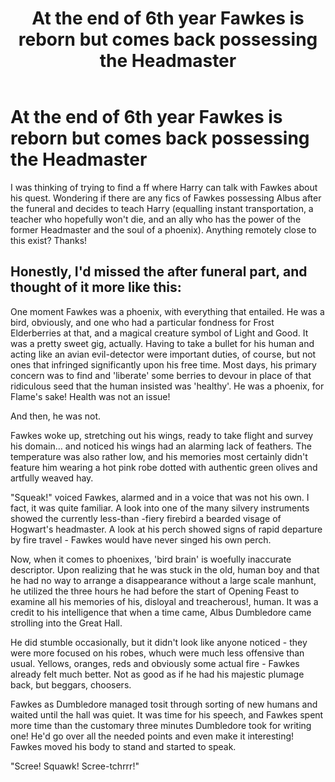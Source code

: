 #+TITLE: At the end of 6th year Fawkes is reborn but comes back possessing the Headmaster

* At the end of 6th year Fawkes is reborn but comes back possessing the Headmaster
:PROPERTIES:
:Author: Silentone26
:Score: 3
:DateUnix: 1608872320.0
:DateShort: 2020-Dec-25
:FlairText: Request
:END:
I was thinking of trying to find a ff where Harry can talk with Fawkes about his quest. Wondering if there are any fics of Fawkes possessing Albus after the funeral and decides to teach Harry (equalling instant transportation, a teacher who hopefully won't die, and an ally who has the power of the former Headmaster and the soul of a phoenix). Anything remotely close to this exist? Thanks!


** Honestly, I'd missed the after funeral part, and thought of it more like this:

One moment Fawkes was a phoenix, with everything that entailed. He was a bird, obviously, and one who had a particular fondness for Frost Elderberries at that, and a magical creature symbol of Light and Good. It was a pretty sweet gig, actually. Having to take a bullet for his human and acting like an avian evil-detector were important duties, of course, but not ones that infringed significantly upon his free time. Most days, his primary concern was to find and 'liberate' some berries to devour in place of that ridiculous seed that the human insisted was 'healthy'. He was a phoenix, for Flame's sake! Health was not an issue!

And then, he was not.

Fawkes woke up, stretching out his wings, ready to take flight and survey his domain... and noticed his wings had an alarming lack of feathers. The temperature was also rather low, and his memories most certainly didn't feature him wearing a hot pink robe dotted with authentic green olives and artfully weaved hay.

"Squeak!" voiced Fawkes, alarmed and in a voice that was not his own. I fact, it was quite familiar. A look into one of the many silvery instruments showed the currently less-than -fiery firebird a bearded visage of Hogwart's headmaster. A look at his perch showed signs of rapid departure by fire travel - Fawkes would have never singed his own perch.

Now, when it comes to phoenixes, 'bird brain' is woefully inaccurate descriptor. Upon realizing that he was stuck in the old, human boy and that he had no way to arrange a disappearance without a large scale manhunt, he utilized the three hours he had before the start of Opening Feast to examine all his memories of his, disloyal and treacherous!, human. It was a credit to his intelligence that when a time came, Albus Dumbledore came strolling into the Great Hall.

He did stumble occasionally, but it didn't look like anyone noticed - they were more focused on his robes, whuch were much less offensive than usual. Yellows, oranges, reds and obviously some actual fire - Fawkes already felt much better. Not as good as if he had his majestic plumage back, but beggars, choosers.

Fawkes as Dumbledore managed tosit through sorting of new humans and waited until the hall was quiet. It was time for his speech, and Fawkes spent more time than the customary three minutes Dumbledore took for writing one! He'd go over all the needed points and even make it interesting! Fawkes moved his body to stand and started to speak.

"Scree! Squawk! Scree-tchrrr!"
:PROPERTIES:
:Author: PuzzleheadedPool1
:Score: 1
:DateUnix: 1608939459.0
:DateShort: 2020-Dec-26
:END:
